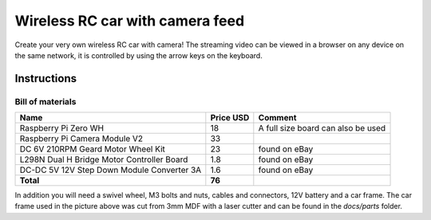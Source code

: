 ================================
Wireless RC car with camera feed
================================

.. image:: docs/rc_car.jpg

Create your very own wireless RC car with camera! The streaming video can be
viewed in a browser on any device on the same network, it is controlled by
using the arrow keys on the keyboard.

Instructions
============

Bill of materials
-----------------

==========================================  =========  ==================================
Name                                        Price USD  Comment
==========================================  =========  ==================================
Raspberry Pi Zero WH                        18         A full size board can also be used
Raspberry Pi Camera Module V2               33
DC 6V 210RPM Geard Motor Wheel Kit          23         found on eBay
L298N Dual H Bridge Motor Controller Board  1.8        found on eBay
DC-DC 5V 12V Step Down Module Converter 3A  1.6        found on eBay
**Total**                                   **76**
==========================================  =========  ==================================

In addition you will need a swivel wheel, M3 bolts and nuts, cables and
connectors, 12V battery and a car frame. The car frame used in the picture
above was cut from 3mm MDF with a laser cutter and can be found in the *docs/parts*
folder.